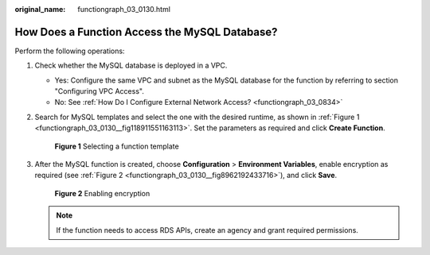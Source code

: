 :original_name: functiongraph_03_0130.html

.. _functiongraph_03_0130:

How Does a Function Access the MySQL Database?
==============================================

Perform the following operations:

#. Check whether the MySQL database is deployed in a VPC.

   -  Yes: Configure the same VPC and subnet as the MySQL database for the function by referring to section "Configuring VPC Access".
   -  No: See :ref:`How Do I Configure External Network Access? <functiongraph_03_0834>`

#. Search for MySQL templates and select the one with the desired runtime, as shown in :ref:`Figure 1 <functiongraph_03_0130__fig118911551163113>`. Set the parameters as required and click **Create Function**.

   .. _functiongraph_03_0130__fig118911551163113:

   .. figure:: /_static/images/en-us_image_0000001631986292.png
      :alt: **Figure 1** Selecting a function template

      **Figure 1** Selecting a function template

#. After the MySQL function is created, choose **Configuration** > **Environment Variables**, enable encryption as required (see :ref:`Figure 2 <functiongraph_03_0130__fig8962192433716>`), and click **Save**.

   .. _functiongraph_03_0130__fig8962192433716:

   .. figure:: /_static/images/en-us_image_0000001632148468.png
      :alt: **Figure 2** Enabling encryption

      **Figure 2** Enabling encryption

   .. note::

      If the function needs to access RDS APIs, create an agency and grant required permissions.
